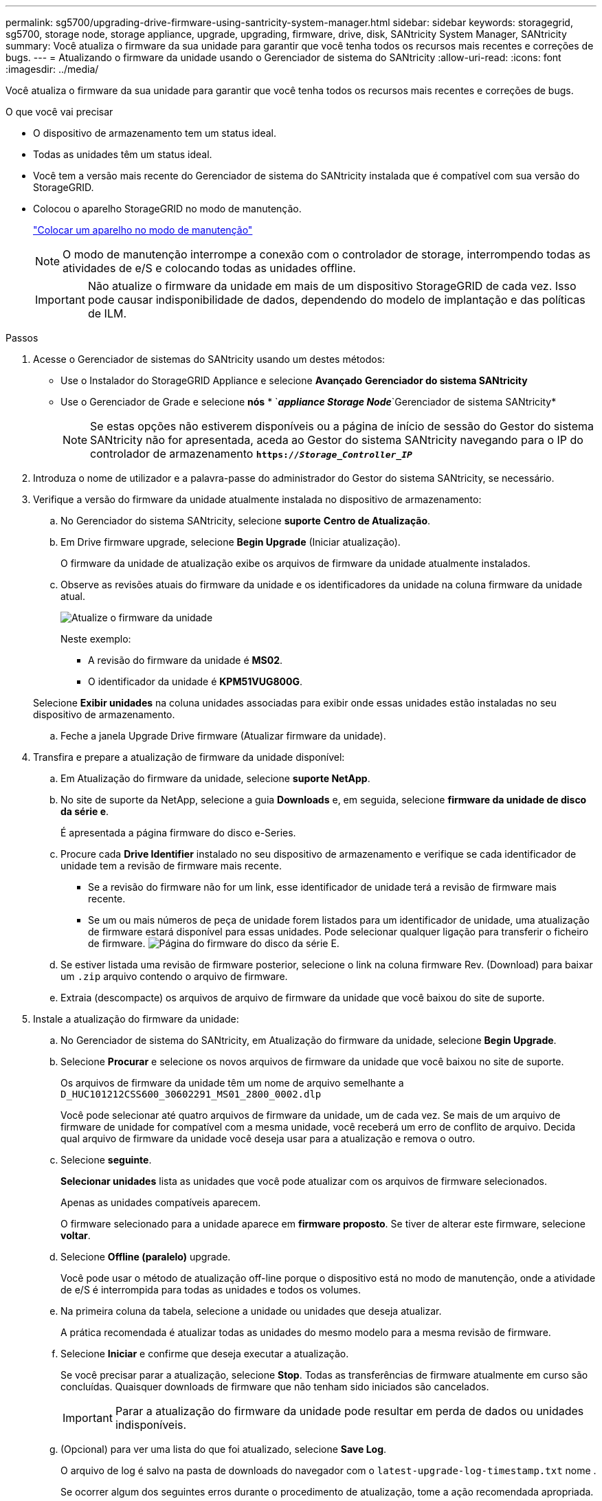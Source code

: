 ---
permalink: sg5700/upgrading-drive-firmware-using-santricity-system-manager.html 
sidebar: sidebar 
keywords: storagegrid, sg5700, storage node, storage appliance, upgrade, upgrading, firmware, drive, disk, SANtricity System Manager, SANtricity 
summary: Você atualiza o firmware da sua unidade para garantir que você tenha todos os recursos mais recentes e correções de bugs. 
---
= Atualizando o firmware da unidade usando o Gerenciador de sistema do SANtricity
:allow-uri-read: 
:icons: font
:imagesdir: ../media/


[role="lead"]
Você atualiza o firmware da sua unidade para garantir que você tenha todos os recursos mais recentes e correções de bugs.

.O que você vai precisar
* O dispositivo de armazenamento tem um status ideal.
* Todas as unidades têm um status ideal.
* Você tem a versão mais recente do Gerenciador de sistema do SANtricity instalada que é compatível com sua versão do StorageGRID.
* Colocou o aparelho StorageGRID no modo de manutenção.
+
link:placing-appliance-into-maintenance-mode.html["Colocar um aparelho no modo de manutenção"]

+

NOTE: O modo de manutenção interrompe a conexão com o controlador de storage, interrompendo todas as atividades de e/S e colocando todas as unidades offline.

+

IMPORTANT: Não atualize o firmware da unidade em mais de um dispositivo StorageGRID de cada vez. Isso pode causar indisponibilidade de dados, dependendo do modelo de implantação e das políticas de ILM.



.Passos
. Acesse o Gerenciador de sistemas do SANtricity usando um destes métodos:
+
** Use o Instalador do StorageGRID Appliance e selecione *Avançado* *Gerenciador do sistema SANtricity*
** Use o Gerenciador de Grade e selecione *nós* * `*_appliance Storage Node_*`Gerenciador de sistema SANtricity*
+

NOTE: Se estas opções não estiverem disponíveis ou a página de início de sessão do Gestor do sistema SANtricity não for apresentada, aceda ao Gestor do sistema SANtricity navegando para o IP do controlador de armazenamento
`*https://_Storage_Controller_IP_*`



. Introduza o nome de utilizador e a palavra-passe do administrador do Gestor do sistema SANtricity, se necessário.
. Verifique a versão do firmware da unidade atualmente instalada no dispositivo de armazenamento:
+
.. No Gerenciador do sistema SANtricity, selecione *suporte* *Centro de Atualização*.
.. Em Drive firmware upgrade, selecione *Begin Upgrade* (Iniciar atualização).
+
O firmware da unidade de atualização exibe os arquivos de firmware da unidade atualmente instalados.

.. Observe as revisões atuais do firmware da unidade e os identificadores da unidade na coluna firmware da unidade atual.
+
image::../media/storagegrid_update_drive_firmware.png[Atualize o firmware da unidade]

+
Neste exemplo:

+
*** A revisão do firmware da unidade é *MS02*.
*** O identificador da unidade é *KPM51VUG800G*.


+
Selecione *Exibir unidades* na coluna unidades associadas para exibir onde essas unidades estão instaladas no seu dispositivo de armazenamento.

.. Feche a janela Upgrade Drive firmware (Atualizar firmware da unidade).


. Transfira e prepare a atualização de firmware da unidade disponível:
+
.. Em Atualização do firmware da unidade, selecione *suporte NetApp*.
.. No site de suporte da NetApp, selecione a guia *Downloads* e, em seguida, selecione *firmware da unidade de disco da série e*.
+
É apresentada a página firmware do disco e-Series.

.. Procure cada *Drive Identifier* instalado no seu dispositivo de armazenamento e verifique se cada identificador de unidade tem a revisão de firmware mais recente.
+
*** Se a revisão do firmware não for um link, esse identificador de unidade terá a revisão de firmware mais recente.
*** Se um ou mais números de peça de unidade forem listados para um identificador de unidade, uma atualização de firmware estará disponível para essas unidades. Pode selecionar qualquer ligação para transferir o ficheiro de firmware. image:../media/storagegrid_drive_firmware_download.png["Página do firmware do disco da série E."]


.. Se estiver listada uma revisão de firmware posterior, selecione o link na coluna firmware Rev. (Download) para baixar um `.zip` arquivo contendo o arquivo de firmware.
.. Extraia (descompacte) os arquivos de arquivo de firmware da unidade que você baixou do site de suporte.


. Instale a atualização do firmware da unidade:
+
.. No Gerenciador de sistema do SANtricity, em Atualização do firmware da unidade, selecione *Begin Upgrade*.
.. Selecione *Procurar* e selecione os novos arquivos de firmware da unidade que você baixou no site de suporte.
+
Os arquivos de firmware da unidade têm um nome de arquivo semelhante a `D_HUC101212CSS600_30602291_MS01_2800_0002.dlp`

+
Você pode selecionar até quatro arquivos de firmware da unidade, um de cada vez. Se mais de um arquivo de firmware de unidade for compatível com a mesma unidade, você receberá um erro de conflito de arquivo. Decida qual arquivo de firmware da unidade você deseja usar para a atualização e remova o outro.

.. Selecione *seguinte*.
+
*Selecionar unidades* lista as unidades que você pode atualizar com os arquivos de firmware selecionados.

+
Apenas as unidades compatíveis aparecem.

+
O firmware selecionado para a unidade aparece em *firmware proposto*. Se tiver de alterar este firmware, selecione *voltar*.

.. Selecione *Offline (paralelo)* upgrade.
+
Você pode usar o método de atualização off-line porque o dispositivo está no modo de manutenção, onde a atividade de e/S é interrompida para todas as unidades e todos os volumes.

.. Na primeira coluna da tabela, selecione a unidade ou unidades que deseja atualizar.
+
A prática recomendada é atualizar todas as unidades do mesmo modelo para a mesma revisão de firmware.

.. Selecione *Iniciar* e confirme que deseja executar a atualização.
+
Se você precisar parar a atualização, selecione *Stop*. Todas as transferências de firmware atualmente em curso são concluídas. Quaisquer downloads de firmware que não tenham sido iniciados são cancelados.

+

IMPORTANT: Parar a atualização do firmware da unidade pode resultar em perda de dados ou unidades indisponíveis.

.. (Opcional) para ver uma lista do que foi atualizado, selecione *Save Log*.
+
O arquivo de log é salvo na pasta de downloads do navegador com o `latest-upgrade-log-timestamp.txt` nome .

+
Se ocorrer algum dos seguintes erros durante o procedimento de atualização, tome a ação recomendada apropriada.

+
*** *Unidades atribuídas com falha*
+
Um motivo para a falha pode ser que a unidade não tenha a assinatura apropriada. Certifique-se de que a unidade afetada é uma unidade autorizada. Entre em Contato com o suporte técnico para obter mais informações.

+
Ao substituir uma unidade, certifique-se de que a unidade de substituição tem uma capacidade igual ou superior à unidade com falha que está a substituir.

+
Você pode substituir a unidade com falha enquanto a matriz de armazenamento está recebendo e/S

*** *Verifique a matriz de armazenamento*
+
**** Certifique-se de que foi atribuído um endereço IP a cada controlador.
**** Certifique-se de que todos os cabos ligados ao controlador não estão danificados.
**** Certifique-se de que todos os cabos estão bem ligados.


*** *Unidades hot spare integradas*
+
Esta condição de erro tem de ser corrigida antes de poder atualizar o firmware.

*** *Grupos de volumes incompletos*
+
Se um ou mais grupos de volumes ou pools de discos estiverem incompletos, você deverá corrigir essa condição de erro antes de atualizar o firmware.

*** * Operações exclusivas (exceto Mídia em segundo plano/varredura de paridade) atualmente em execução em qualquer grupo de volume*
+
Se uma ou mais operações exclusivas estiverem em andamento, as operações devem ser concluídas antes que o firmware possa ser atualizado. Use o System Manager para monitorar o andamento das operações.

*** *Volumes em falta*
+
Você deve corrigir a condição de volume ausente antes que o firmware possa ser atualizado.

*** * Qualquer controlador em um estado diferente do ideal*
+
Um dos controladores de storage array precisa de atenção. Esta condição deve ser corrigida antes que o firmware possa ser atualizado.

*** *Informações de partição de armazenamento incompatíveis entre gráficos de objetos do controlador*
+
Ocorreu um erro ao validar os dados nos controladores. Contacte o suporte técnico para resolver este problema.

*** *SPM verificar falha na verificação do controlador de banco de dados*
+
Ocorreu um erro de banco de dados de mapeamento de partições de armazenamento em um controlador. Contacte o suporte técnico para resolver este problema.

*** *Validação da base de dados de configuração (se suportada pela versão do controlador da matriz de armazenamento)*
+
Ocorreu um erro de banco de dados de configuração em um controlador. Contacte o suporte técnico para resolver este problema.

*** *Verificações relacionadas ao mel*
+
Contacte o suporte técnico para resolver este problema.

*** *Mais de 10 eventos informativos ou críticos de mel foram relatados nos últimos 7 dias*
+
Contacte o suporte técnico para resolver este problema.

*** *Mais de 2 Página 2C Eventos críticos de mel foram relatados nos últimos 7 dias*
+
Contacte o suporte técnico para resolver este problema.

*** *Mais de 2 eventos de mel críticos de canal de unidade degradada foram relatados nos últimos 7 dias*
+
Contacte o suporte técnico para resolver este problema.

*** *Mais de 4 entradas críticas de mel nos últimos 7 dias*
+
Contacte o suporte técnico para resolver este problema.





. Quando a operação de atualização estiver concluída, reinicie o aparelho. No Instalador do StorageGRID Appliance, selecione *Avançado* *controlador de reinicialização* e, em seguida, selecione uma destas opções:
+
** Selecione *Reboot into StorageGRID* para reiniciar o controlador com o nó rejuntando a grade. Selecione esta opção se terminar de trabalhar no modo de manutenção e estiver pronto para retornar o nó à operação normal.
** Selecione *Reboot into Maintenance Mode* (Reiniciar no modo de manutenção) para reiniciar o controlador com o nó restante no modo de manutenção. Selecione esta opção se houver operações de manutenção adicionais que você precisa executar no nó antes de voltar a unir a grade. image:../media/reboot_controller_from_maintenance_mode.png["Reinicie o controlador no modo de manutenção"]
+
Pode demorar até 20 minutos para o aparelho reiniciar e voltar a ligar a grelha. Para confirmar que a reinicialização está concluída e que o nó voltou a ingressar na grade, volte ao Gerenciador de Grade. A guia *nós* deve exibir um status normal image:../media/icon_alert_green_checkmark.png["ícone alerta verde marca de verificação"]para o nó do dispositivo, indicando que não há alertas ativos e o nó está conetado à grade.

+
image::../media/node_rejoin_grid_confirmation.png[Nó do dispositivo voltou a unir a grade]





.Informações relacionadas
link:upgrading-santricity-os-on-storage-controller.html["Atualizando o SANtricity os no controlador de storage"]
